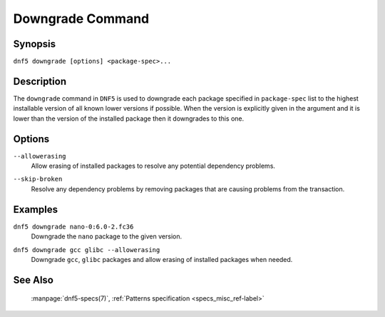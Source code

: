..
    Copyright Contributors to the libdnf project.

    This file is part of libdnf: https://github.com/rpm-software-management/libdnf/

    Libdnf is free software: you can redistribute it and/or modify
    it under the terms of the GNU General Public License as published by
    the Free Software Foundation, either version 2 of the License, or
    (at your option) any later version.

    Libdnf is distributed in the hope that it will be useful,
    but WITHOUT ANY WARRANTY; without even the implied warranty of
    MERCHANTABILITY or FITNESS FOR A PARTICULAR PURPOSE.  See the
    GNU General Public License for more details.

    You should have received a copy of the GNU General Public License
    along with libdnf.  If not, see <https://www.gnu.org/licenses/>.

.. _downgrade_command_ref-label:

##################
 Downgrade Command
##################

Synopsis
========

``dnf5 downgrade [options] <package-spec>...``


Description
===========

The ``downgrade`` command in ``DNF5`` is used to downgrade each package specified in ``package-spec`` list to the
highest installable version of all known lower versions if possible. When the version is explicitly given
in the argument and it is lower than the version of the installed package then it downgrades to this one.


Options
=======

``--allowerasing``
    | Allow erasing of installed packages to resolve any potential dependency problems.

``--skip-broken``
    | Resolve any dependency problems by removing packages that are causing problems from the transaction.


Examples
========

``dnf5 downgrade nano-0:6.0-2.fc36``
    | Downgrade the ``nano`` package to the given version.

``dnf5 downgrade gcc glibc --allowerasing``
    | Downgrade ``gcc``, ``glibc`` packages and allow erasing of installed packages when needed.


See Also
========

    | :manpage:`dnf5-specs(7)`, :ref:`Patterns specification <specs_misc_ref-label>`
